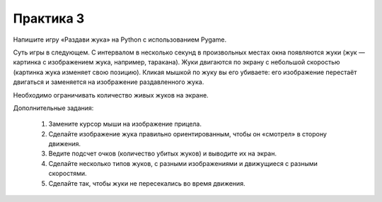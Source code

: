 Практика 3
==========

Напишите игру «Раздави жука» на Python с использованием Pygame.

Суть игры в следующем.
С интервалом в несколько секунд в произвольных местах окна появляются жуки
(жук — картинка с изображением жука, например, таракана).
Жуки двигаются по экрану с небольшой скоростью (картинка жука изменяет свою
позицию).
Кликая мышкой по жуку вы его убиваете: его изображение перестаёт двигаться и
заменяется на изображение раздавленного жука.

Необходимо ограничивать количество живых жуков на экране.

Дополнительные задания:

 1. Замените курсор мыши на изображение прицела.

 2. Сделайте изображение жука правильно ориентированным, чтобы он «смотрел» в
    сторону движения.

 3. Ведите подсчет очков (количество убитых жуков) и выводите их на экран.

 4. Сделайте несколько типов жуков, с разными изображениями и движущиеся с
    разными скоростями.
 
 5. Сделайте так, чтобы жуки не пересекались во время движения.
